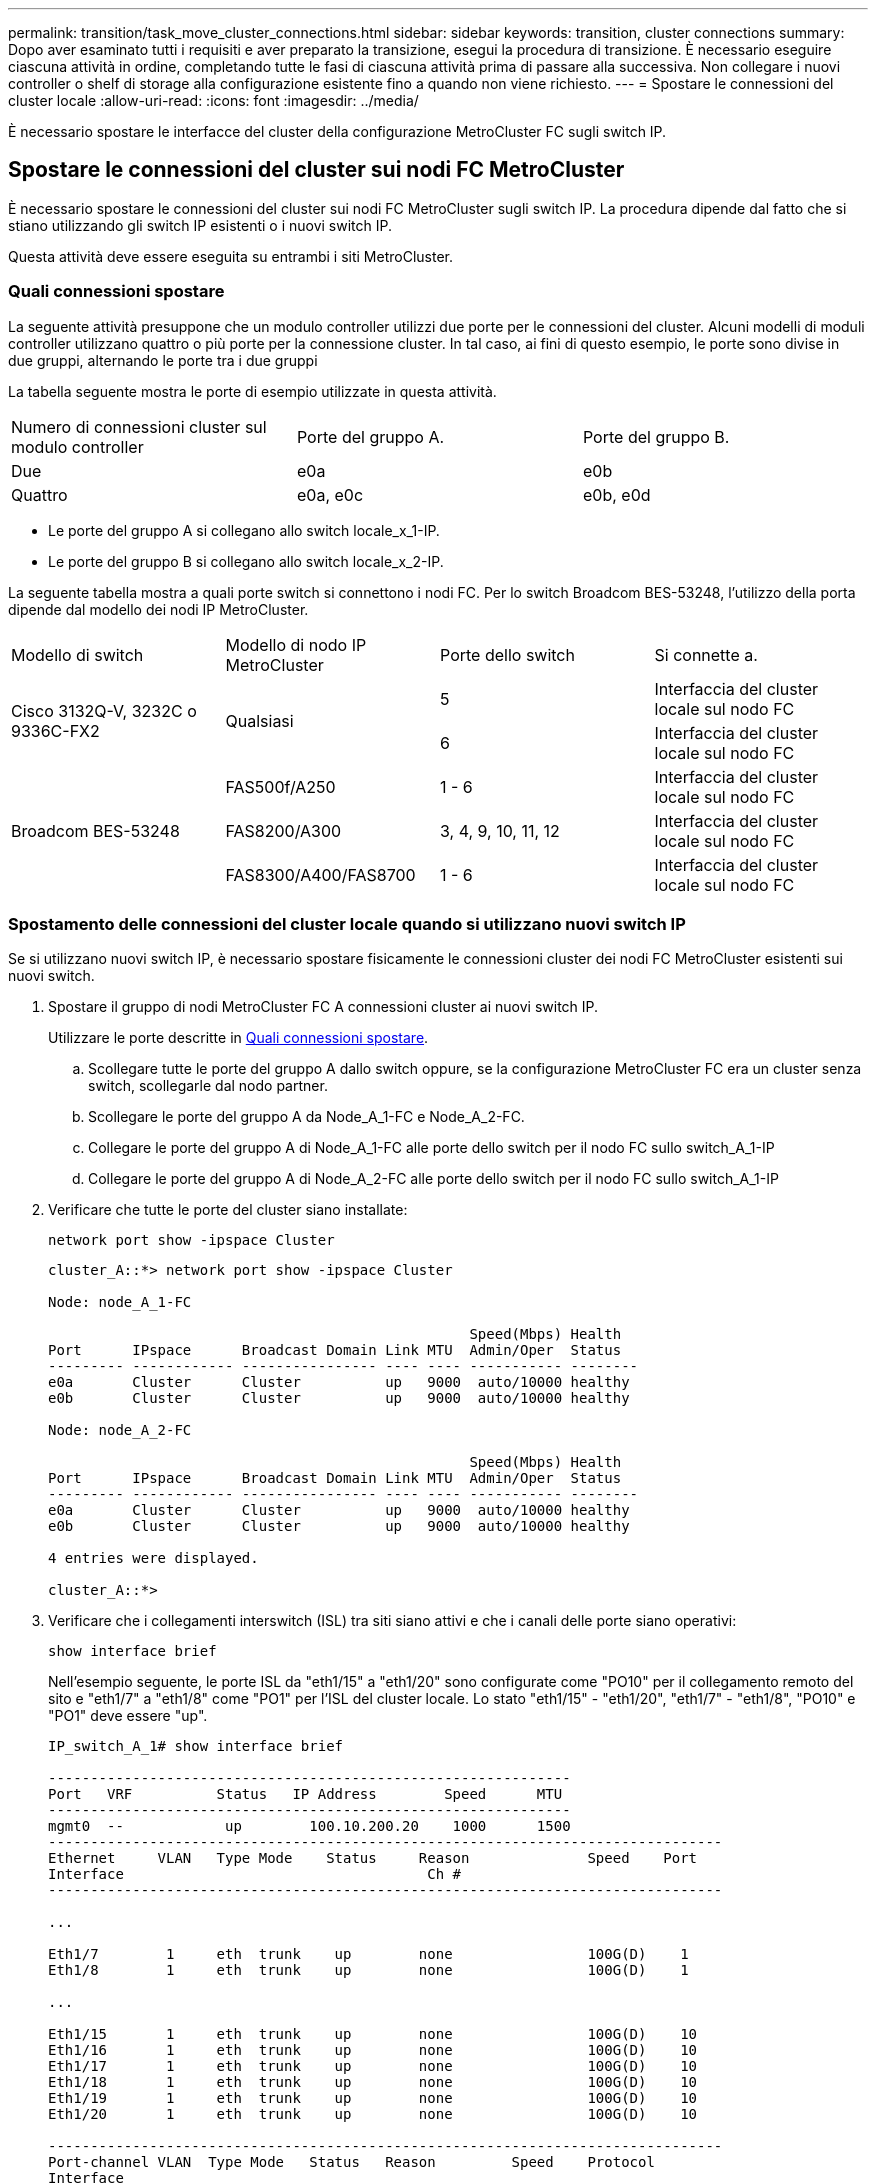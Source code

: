 ---
permalink: transition/task_move_cluster_connections.html 
sidebar: sidebar 
keywords: transition, cluster connections 
summary: Dopo aver esaminato tutti i requisiti e aver preparato la transizione, esegui la procedura di transizione. È necessario eseguire ciascuna attività in ordine, completando tutte le fasi di ciascuna attività prima di passare alla successiva. Non collegare i nuovi controller o shelf di storage alla configurazione esistente fino a quando non viene richiesto. 
---
= Spostare le connessioni del cluster locale
:allow-uri-read: 
:icons: font
:imagesdir: ../media/


[role="lead"]
È necessario spostare le interfacce del cluster della configurazione MetroCluster FC sugli switch IP.



== Spostare le connessioni del cluster sui nodi FC MetroCluster

È necessario spostare le connessioni del cluster sui nodi FC MetroCluster sugli switch IP. La procedura dipende dal fatto che si stiano utilizzando gli switch IP esistenti o i nuovi switch IP.

Questa attività deve essere eseguita su entrambi i siti MetroCluster.



=== Quali connessioni spostare

La seguente attività presuppone che un modulo controller utilizzi due porte per le connessioni del cluster. Alcuni modelli di moduli controller utilizzano quattro o più porte per la connessione cluster. In tal caso, ai fini di questo esempio, le porte sono divise in due gruppi, alternando le porte tra i due gruppi

La tabella seguente mostra le porte di esempio utilizzate in questa attività.

|===


| Numero di connessioni cluster sul modulo controller | Porte del gruppo A. | Porte del gruppo B. 


 a| 
Due
 a| 
e0a
 a| 
e0b



 a| 
Quattro
 a| 
e0a, e0c
 a| 
e0b, e0d

|===
* Le porte del gruppo A si collegano allo switch locale_x_1-IP.
* Le porte del gruppo B si collegano allo switch locale_x_2-IP.


La seguente tabella mostra a quali porte switch si connettono i nodi FC. Per lo switch Broadcom BES-53248, l'utilizzo della porta dipende dal modello dei nodi IP MetroCluster.

|===


| Modello di switch | Modello di nodo IP MetroCluster | Porte dello switch | Si connette a. 


.2+| Cisco 3132Q-V, 3232C o 9336C-FX2 .2+| Qualsiasi  a| 
5
 a| 
Interfaccia del cluster locale sul nodo FC



 a| 
6
 a| 
Interfaccia del cluster locale sul nodo FC



.6+| Broadcom BES-53248  a| 
FAS500f/A250
 a| 
1 - 6
 a| 
Interfaccia del cluster locale sul nodo FC



 a| 
FAS8200/A300
 a| 
3, 4, 9, 10, 11, 12
 a| 
Interfaccia del cluster locale sul nodo FC



 a| 
FAS8300/A400/FAS8700
 a| 
1 - 6
 a| 
Interfaccia del cluster locale sul nodo FC

|===


=== Spostamento delle connessioni del cluster locale quando si utilizzano nuovi switch IP

Se si utilizzano nuovi switch IP, è necessario spostare fisicamente le connessioni cluster dei nodi FC MetroCluster esistenti sui nuovi switch.

. Spostare il gruppo di nodi MetroCluster FC A connessioni cluster ai nuovi switch IP.
+
Utilizzare le porte descritte in <<Quali connessioni spostare>>.

+
.. Scollegare tutte le porte del gruppo A dallo switch oppure, se la configurazione MetroCluster FC era un cluster senza switch, scollegarle dal nodo partner.
.. Scollegare le porte del gruppo A da Node_A_1-FC e Node_A_2-FC.
.. Collegare le porte del gruppo A di Node_A_1-FC alle porte dello switch per il nodo FC sullo switch_A_1-IP
.. Collegare le porte del gruppo A di Node_A_2-FC alle porte dello switch per il nodo FC sullo switch_A_1-IP


. Verificare che tutte le porte del cluster siano installate:
+
`network port show -ipspace Cluster`

+
....
cluster_A::*> network port show -ipspace Cluster

Node: node_A_1-FC

                                                  Speed(Mbps) Health
Port      IPspace      Broadcast Domain Link MTU  Admin/Oper  Status
--------- ------------ ---------------- ---- ---- ----------- --------
e0a       Cluster      Cluster          up   9000  auto/10000 healthy
e0b       Cluster      Cluster          up   9000  auto/10000 healthy

Node: node_A_2-FC

                                                  Speed(Mbps) Health
Port      IPspace      Broadcast Domain Link MTU  Admin/Oper  Status
--------- ------------ ---------------- ---- ---- ----------- --------
e0a       Cluster      Cluster          up   9000  auto/10000 healthy
e0b       Cluster      Cluster          up   9000  auto/10000 healthy

4 entries were displayed.

cluster_A::*>
....
. Verificare che i collegamenti interswitch (ISL) tra siti siano attivi e che i canali delle porte siano operativi:
+
`show interface brief`

+
Nell'esempio seguente, le porte ISL da "eth1/15" a "eth1/20" sono configurate come "PO10" per il collegamento remoto del sito e "eth1/7" a "eth1/8" come "PO1" per l'ISL del cluster locale. Lo stato "eth1/15" - "eth1/20", "eth1/7" - "eth1/8", "PO10" e "PO1" deve essere "up".

+
[listing]
----
IP_switch_A_1# show interface brief

--------------------------------------------------------------
Port   VRF          Status   IP Address        Speed      MTU
--------------------------------------------------------------
mgmt0  --            up        100.10.200.20    1000      1500
--------------------------------------------------------------------------------
Ethernet     VLAN   Type Mode    Status     Reason              Speed    Port
Interface                                    Ch #
--------------------------------------------------------------------------------

...

Eth1/7        1     eth  trunk    up        none                100G(D)    1
Eth1/8        1     eth  trunk    up        none                100G(D)    1

...

Eth1/15       1     eth  trunk    up        none                100G(D)    10
Eth1/16       1     eth  trunk    up        none                100G(D)    10
Eth1/17       1     eth  trunk    up        none                100G(D)    10
Eth1/18       1     eth  trunk    up        none                100G(D)    10
Eth1/19       1     eth  trunk    up        none                100G(D)    10
Eth1/20       1     eth  trunk    up        none                100G(D)    10

--------------------------------------------------------------------------------
Port-channel VLAN  Type Mode   Status   Reason         Speed    Protocol
Interface
--------------------------------------------------------------------------------
Po1          1     eth  trunk   up      none            a-100G(D) lacp
Po10         1     eth  trunk   up      none            a-100G(D) lacp
Po11         1     eth  trunk   down    No operational  auto(D)   lacp
                                        members
IP_switch_A_1#
----
. Verificare che tutte le interfacce visualizzino true nella colonna "`is Home`":
+
`network interface show -vserver cluster`

+
Il completamento di questa operazione potrebbe richiedere alcuni minuti.

+
....
cluster_A::*> network interface show -vserver cluster

            Logical      Status     Network          Current       Current Is
Vserver     Interface  Admin/Oper Address/Mask       Node          Port    Home
----------- ---------- ---------- ------------------ ------------- ------- -----
Cluster
            node_A_1_FC_clus1
                       up/up      169.254.209.69/16  node_A_1_FC   e0a     true
            node_A_1-FC_clus2
                       up/up      169.254.49.125/16  node_A_1-FC   e0b     true
            node_A_2-FC_clus1
                       up/up      169.254.47.194/16  node_A_2-FC   e0a     true
            node_A_2-FC_clus2
                       up/up      169.254.19.183/16  node_A_2-FC   e0b     true

4 entries were displayed.

cluster_A::*>
....
. Eseguire i passaggi sopra riportati su entrambi i nodi (Node_A_1-FC e Node_A_2-FC) per spostare le porte del gruppo B delle interfacce del cluster.
. Ripetere i passaggi precedenti sul cluster partner "`cluster_B`".




=== Spostamento delle connessioni del cluster locale durante il riutilizzo degli switch IP esistenti

Se si riutilizzano gli switch IP esistenti, è necessario aggiornare il firmware, riconfigurare gli switch con i file RCF (Reference Configure Files) corretti e spostare le connessioni alle porte corrette uno switch alla volta.

Questa attività è necessaria solo se i nodi FC sono collegati a switch IP esistenti e si stanno riutilizzando gli switch.

. Scollegare le connessioni del cluster locale che si connettono allo switch_A_1_IP
+
.. Scollegare le porte del gruppo A dallo switch IP esistente.
.. Scollegare le porte ISL sullo switch_A_1_IP.
+
Per visualizzare l'utilizzo della porta del cluster, consultare le istruzioni di installazione e configurazione della piattaforma.

+
https://docs.netapp.com/platstor/topic/com.netapp.doc.hw-a320-install-setup/home.html["Sistemi AFF A320: Installazione e configurazione"^]

+
https://library.netapp.com/ecm/ecm_download_file/ECMLP2842666["Istruzioni per l'installazione e la configurazione dei sistemi AFF A220/FAS2700"^]

+
https://library.netapp.com/ecm/ecm_download_file/ECMLP2842668["Istruzioni per l'installazione e la configurazione dei sistemi AFF A800"^]

+
https://library.netapp.com/ecm/ecm_download_file/ECMLP2469722["Istruzioni per l'installazione e la configurazione dei sistemi AFF A300"^]

+
https://library.netapp.com/ecm/ecm_download_file/ECMLP2316769["Istruzioni per l'installazione e la configurazione dei sistemi FAS8200"^]



. Riconfigurare switch_A_1_IP utilizzando i file RCF generati per la combinazione e la transizione della piattaforma.
+
Seguire i passaggi della procedura per il fornitore dello switch da _Installazione e configurazione IP MetroCluster_:

+
link:../install-ip/concept_considerations_differences.html["Installazione e configurazione di MetroCluster IP"]

+
.. Se necessario, scaricare e installare il nuovo firmware dello switch.
+
Utilizzare il firmware più recente supportato dai nodi IP MetroCluster.

+
*** link:../install-ip/task_switch_config_broadcom.html["Download e installazione del software EFOS dello switch Broadcom"]
*** link:../install-ip/task_switch_config_cisco.html["Download e installazione del software NX-OS dello switch Cisco"]


.. Preparare gli switch IP per l'applicazione dei nuovi file RCF.
+
*** link:../install-ip/task_switch_config_broadcom.html["Ripristino delle impostazioni predefinite dello switch IP Broadcom"] **
*** link:../install-ip/task_switch_config_cisco.html["Ripristino delle impostazioni predefinite dello switch IP Cisco"]


.. Scaricare e installare il file RCF IP in base al fornitore dello switch.
+
*** link:../install-ip/task_switch_config_broadcom.html["Download e installazione dei file Broadcom IP RCF"]
*** link:../install-ip/task_switch_config_cisco.html["Download e installazione dei file Cisco IP RCF"]




. Ricollegare le porte del gruppo A allo switch_A_1_IP.
+
Utilizzare le porte descritte in <<Quali connessioni spostare>>.

. Verificare che tutte le porte del cluster siano installate:
+
`network port show -ipspace cluster`

+
....
Cluster-A::*> network port show -ipspace cluster

Node: node_A_1_FC

                                                  Speed(Mbps) Health
Port      IPspace      Broadcast Domain Link MTU  Admin/Oper  Status
--------- ------------ ---------------- ---- ---- ----------- --------
e0a       Cluster      Cluster          up   9000  auto/10000 healthy
e0b       Cluster      Cluster          up   9000  auto/10000 healthy

Node: node_A_2_FC

                                                  Speed(Mbps) Health
Port      IPspace      Broadcast Domain Link MTU  Admin/Oper  Status
--------- ------------ ---------------- ---- ---- ----------- --------
e0a       Cluster      Cluster          up   9000  auto/10000 healthy
e0b       Cluster      Cluster          up   9000  auto/10000 healthy

4 entries were displayed.

Cluster-A::*>
....
. Verificare che tutte le interfacce siano sulla porta home:
+
`network interface show -vserver Cluster`

+
....
Cluster-A::*> network interface show -vserver Cluster

            Logical      Status     Network          Current       Current Is
Vserver     Interface  Admin/Oper Address/Mask       Node          Port    Home
----------- ---------- ---------- ------------------ ------------- ------- -----
Cluster
            node_A_1_FC_clus1
                       up/up      169.254.209.69/16  node_A_1_FC   e0a     true
            node_A_1_FC_clus2
                       up/up      169.254.49.125/16  node_A_1_FC   e0b     true
            node_A_2_FC_clus1
                       up/up      169.254.47.194/16  node_A_2_FC   e0a     true
            node_A_2_FC_clus2
                       up/up      169.254.19.183/16  node_A_2_FC   e0b     true

4 entries were displayed.

Cluster-A::*>
....
. Ripetere tutti i passaggi precedenti su switch_A_2_IP.
. Ricollegare le porte ISL del cluster locale.
. Ripetere la procedura descritta in precedenza sul sito_B per lo switch B_1_IP e lo switch B_2_IP.
. Connettere gli ISL remoti tra i siti.




== Verificare che le connessioni del cluster siano spostate e che il cluster sia integro

Per garantire una connettività corretta e che la configurazione sia pronta per procedere con il processo di transizione, è necessario verificare che le connessioni del cluster siano spostate correttamente, che gli switch del cluster siano riconosciuti e che il cluster funzioni correttamente.

. Verificare che tutte le porte del cluster siano attive e in esecuzione:
+
`network port show -ipspace Cluster`

+
....
Cluster-A::*> network port show -ipspace Cluster

Node: Node-A-1-FC

                                                  Speed(Mbps) Health
Port      IPspace      Broadcast Domain Link MTU  Admin/Oper  Status
--------- ------------ ---------------- ---- ---- ----------- --------
e0a       Cluster      Cluster          up   9000  auto/10000 healthy
e0b       Cluster      Cluster          up   9000  auto/10000 healthy

Node: Node-A-2-FC

                                                  Speed(Mbps) Health
Port      IPspace      Broadcast Domain Link MTU  Admin/Oper  Status
--------- ------------ ---------------- ---- ---- ----------- --------
e0a       Cluster      Cluster          up   9000  auto/10000 healthy
e0b       Cluster      Cluster          up   9000  auto/10000 healthy

4 entries were displayed.

Cluster-A::*>
....
. Verificare che tutte le interfacce siano sulla porta home:
+
`network interface show -vserver Cluster`

+
Il completamento di questa operazione potrebbe richiedere alcuni minuti.

+
L'esempio seguente mostra che tutte le interfacce sono vere nella colonna "`is Home`".

+
....
Cluster-A::*> network interface show -vserver Cluster

            Logical      Status     Network          Current       Current Is
Vserver     Interface  Admin/Oper Address/Mask       Node          Port    Home
----------- ---------- ---------- ------------------ ------------- ------- -----
Cluster
            Node-A-1_FC_clus1
                       up/up      169.254.209.69/16  Node-A-1_FC   e0a     true
            Node-A-1-FC_clus2
                       up/up      169.254.49.125/16  Node-A-1-FC   e0b     true
            Node-A-2-FC_clus1
                       up/up      169.254.47.194/16  Node-A-2-FC   e0a     true
            Node-A-2-FC_clus2
                       up/up      169.254.19.183/16  Node-A-2-FC   e0b     true

4 entries were displayed.

Cluster-A::*>
....
. Verificare che entrambi gli switch IP locali siano rilevati dai nodi:
+
`network device-discovery show -protocol cdp`

+
....
Cluster-A::*> network device-discovery show -protocol cdp

Node/       Local  Discovered
Protocol    Port   Device (LLDP: ChassisID)  Interface         Platform
----------- ------ ------------------------- ----------------  ----------------
Node-A-1-FC
           /cdp
            e0a    Switch-A-3-IP             1/5/1             N3K-C3232C
            e0b    Switch-A-4-IP             0/5/1             N3K-C3232C
Node-A-2-FC
           /cdp
            e0a    Switch-A-3-IP             1/6/1             N3K-C3232C
            e0b    Switch-A-4-IP             0/6/1             N3K-C3232C

4 entries were displayed.

Cluster-A::*>
....
. Sullo switch IP, verificare che i nodi IP MetroCluster siano stati rilevati da entrambi gli switch IP locali:
+
`show cdp neighbors`

+
Eseguire questa operazione su ogni switch.

+
Questo esempio mostra come verificare che i nodi vengano rilevati sullo Switch-A-3-IP.

+
....
(Switch-A-3-IP)# show cdp neighbors

Capability Codes: R - Router, T - Trans-Bridge, B - Source-Route-Bridge
                  S - Switch, H - Host, I - IGMP, r - Repeater,
                  V - VoIP-Phone, D - Remotely-Managed-Device,
                  s - Supports-STP-Dispute

Device-ID          Local Intrfce  Hldtme Capability  Platform      Port ID
Node-A-1-FC         Eth1/5/1       133    H         FAS8200       e0a
Node-A-2-FC         Eth1/6/1       133    H         FAS8200       e0a
Switch-A-4-IP(FDO220329A4)
                    Eth1/7         175    R S I s   N3K-C3232C    Eth1/7
Switch-A-4-IP(FDO220329A4)
                    Eth1/8         175    R S I s   N3K-C3232C    Eth1/8
Switch-B-3-IP(FDO220329B3)
                    Eth1/20        173    R S I s   N3K-C3232C    Eth1/20
Switch-B-3-IP(FDO220329B3)
                    Eth1/21        173    R S I s   N3K-C3232C    Eth1/21

Total entries displayed: 4

(Switch-A-3-IP)#
....
+
Questo esempio mostra come verificare che i nodi vengano rilevati sullo Switch-A-4-IP.

+
....
(Switch-A-4-IP)# show cdp neighbors

Capability Codes: R - Router, T - Trans-Bridge, B - Source-Route-Bridge
                  S - Switch, H - Host, I - IGMP, r - Repeater,
                  V - VoIP-Phone, D - Remotely-Managed-Device,
                  s - Supports-STP-Dispute

Device-ID          Local Intrfce  Hldtme Capability  Platform      Port ID
Node-A-1-FC         Eth1/5/1       133    H         FAS8200       e0b
Node-A-2-FC         Eth1/6/1       133    H         FAS8200       e0b
Switch-A-3-IP(FDO220329A3)
                    Eth1/7         175    R S I s   N3K-C3232C    Eth1/7
Switch-A-3-IP(FDO220329A3)
                    Eth1/8         175    R S I s   N3K-C3232C    Eth1/8
Switch-B-4-IP(FDO220329B4)
                    Eth1/20        169    R S I s   N3K-C3232C    Eth1/20
Switch-B-4-IP(FDO220329B4)
                    Eth1/21        169    R S I s   N3K-C3232C    Eth1/21

Total entries displayed: 4

(Switch-A-4-IP)#
....

